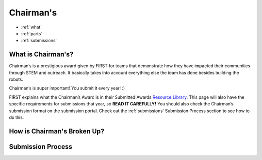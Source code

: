 Chairman's
===========

* :ref:`what`
* :ref:`parts`
* :ref:`submissions`

.. _what:

What is Chairman's?
~~~~~~~~~~~~~~~~~~~
Chairman’s is a prestigious award given by FIRST for teams that demonstrate how they have impacted 
their communities through STEM and outreach. It basically takes into account everything else the team 
has done besides building the robots. 

Chairman’s is super important! You submit it every year! :) 

FIRST explains what the Chairman’s Award is in their Submitted Awards 
`Resource Library <https://www.firstinspires.org/resource-library/frc/submitted-awards/>`_. This page will 
also have the specific requirements for submissions that year, so **READ IT CAREFULLY!** You should also check 
the Chairman’s submission format on the submission portal. Check out the :ref:`submissions` Submission Process section to 
see how to do this. 

.. _parts:

How is Chairman's Broken Up?
~~~~~~~~~~~~~~~~~~~~~~~~~~~~~

.. _submissions:

Submission Process
~~~~~~~~~~~~~~~~~~
